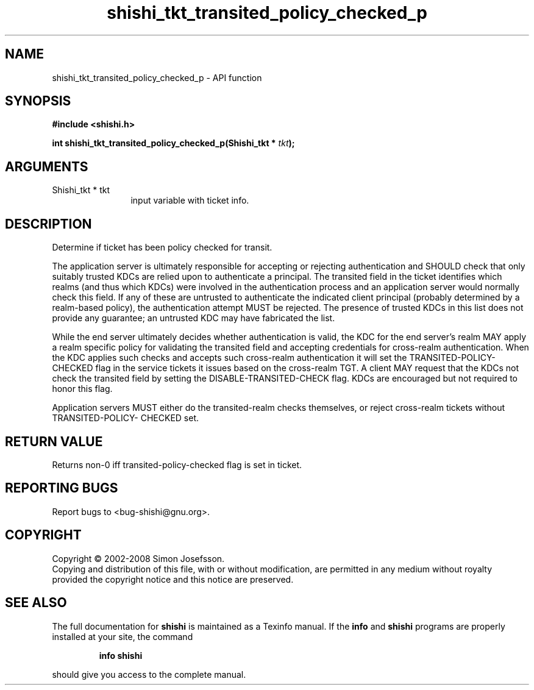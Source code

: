 .\" DO NOT MODIFY THIS FILE!  It was generated by gdoc.
.TH "shishi_tkt_transited_policy_checked_p" 3 "0.0.39" "shishi" "shishi"
.SH NAME
shishi_tkt_transited_policy_checked_p \- API function
.SH SYNOPSIS
.B #include <shishi.h>
.sp
.BI "int shishi_tkt_transited_policy_checked_p(Shishi_tkt * " tkt ");"
.SH ARGUMENTS
.IP "Shishi_tkt * tkt" 12
input variable with ticket info.
.SH "DESCRIPTION"
Determine if ticket has been policy checked for transit.

The application server is ultimately responsible for accepting or
rejecting authentication and SHOULD check that only suitably
trusted KDCs are relied upon to authenticate a principal.  The
transited field in the ticket identifies which realms (and thus
which KDCs) were involved in the authentication process and an
application server would normally check this field. If any of these
are untrusted to authenticate the indicated client principal
(probably determined by a realm\-based policy), the authentication
attempt MUST be rejected. The presence of trusted KDCs in this list
does not provide any guarantee; an untrusted KDC may have
fabricated the list.

While the end server ultimately decides whether authentication is
valid, the KDC for the end server's realm MAY apply a realm
specific policy for validating the transited field and accepting
credentials for cross\-realm authentication. When the KDC applies
such checks and accepts such cross\-realm authentication it will set
the TRANSITED\-POLICY\-CHECKED flag in the service tickets it issues
based on the cross\-realm TGT. A client MAY request that the KDCs
not check the transited field by setting the
DISABLE\-TRANSITED\-CHECK flag. KDCs are encouraged but not required
to honor this flag.

Application servers MUST either do the transited\-realm checks
themselves, or reject cross\-realm tickets without TRANSITED\-POLICY\-
CHECKED set.
.SH "RETURN VALUE"
Returns non\-0 iff transited\-policy\-checked flag is
set in ticket.
.SH "REPORTING BUGS"
Report bugs to <bug-shishi@gnu.org>.
.SH COPYRIGHT
Copyright \(co 2002-2008 Simon Josefsson.
.br
Copying and distribution of this file, with or without modification,
are permitted in any medium without royalty provided the copyright
notice and this notice are preserved.
.SH "SEE ALSO"
The full documentation for
.B shishi
is maintained as a Texinfo manual.  If the
.B info
and
.B shishi
programs are properly installed at your site, the command
.IP
.B info shishi
.PP
should give you access to the complete manual.
